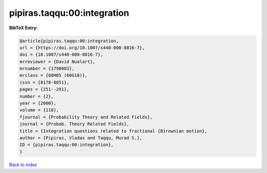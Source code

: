 pipiras.taqqu:00:integration
============================

.. :cite:t:`pipiras.taqqu:00:integration`

.. bibliography:: ../../All.bib

**BibTeX Entry:**

.. code-block:: bibtex

   @article{pipiras.taqqu:00:integration,
   url = {https://doi.org/10.1007/s440-000-8016-7},
   doi = {10.1007/s440-000-8016-7},
   mrreviewer = {David Nualart},
   mrnumber = {1790083},
   mrclass = {60H05 (60G18)},
   issn = {0178-8051},
   pages = {251--291},
   number = {2},
   year = {2000},
   volume = {118},
   fjournal = {Probability Theory and Related Fields},
   journal = {Probab. Theory Related Fields},
   title = {Integration questions related to fractional {B}rownian motion},
   author = {Pipiras, Vladas and Taqqu, Murad S.},
   ID = {pipiras.taqqu:00:integration},
   }

`Back to index <../index>`_
